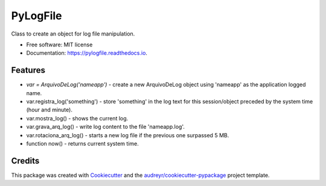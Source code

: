 =========
PyLogFile
=========


.. image:: https://img.shields.io/pypi/v/pylogfile.svg
        :target: https://pypi.python.org/pypi/pylogfile

.. image:: https://img.shields.io/travis/flribeiro/pylogfile.svg
        :target: https://travis-ci.org/flribeiro/pylogfile

.. image:: https://readthedocs.org/projects/pylogfile/badge/?version=latest
        :target: https://pylogfile.readthedocs.io/en/latest/?badge=latest
        :alt: Documentation Status




Class to create an object for log file manipulation.


* Free software: MIT license
* Documentation: https://pylogfile.readthedocs.io.


Features
--------

* `var = ArquivoDeLog('nameapp')` - create a new ArquivoDeLog object using 'nameapp' as the application logged name.
* var.registra_log('something') - store 'something' in the log text for this session/object preceded by the system time (hour and minute).
* var.mostra_log() - shows the current log.
* var.grava_arq_log() - write log content to the file 'nameapp.log'.
* var.rotaciona_arq_log() - starts a new log file if the previous one surpassed 5 MB.
* function now() - returns current system time.

Credits
-------

This package was created with Cookiecutter_ and the `audreyr/cookiecutter-pypackage`_ project template.

.. _Cookiecutter: https://github.com/audreyr/cookiecutter
.. _`audreyr/cookiecutter-pypackage`: https://github.com/audreyr/cookiecutter-pypackage
